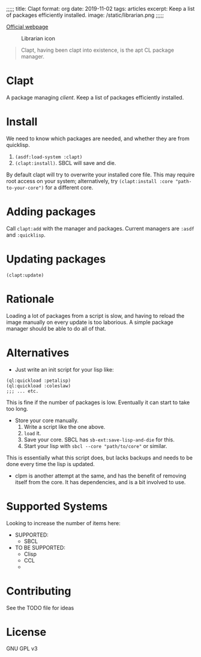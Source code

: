 ;;;;;
title: Clapt
format: org
date: 2019-11-02
tags: articles
excerpt: Keep a list of packages efficiently installed.
image: /static/librarian.png
;;;;;
#+EMAIL: web@spensertruex.com
[[https://spensertruex.com/librarian][Official webpage]]
#+OPTIONS: email:t toc:2
#+VERSION: 0.0.2

#+caption: Librarian icon
[[file:https://spensertruex.com/static/librarian-mini.png]]

#+begin_quote
Clapt, having been clapt into existence, is the apt CL package manager.
#+end_quote

* Clapt
A package managing /client/. Keep a list of packages efficiently installed.
* Install
We need to know which packages are needed, and whether they are from quicklisp.
1. =(asdf:load-system :clapt)=
2. =(clapt:install)=. SBCL will save and die.
By default clapt will try to overwrite your installed core file. This
may require root access on your system; alternatively, try
=(clapt:install :core "path-to-your-core")= for a different core.
* Adding packages
Call =clapt:add= with the manager and packages. Current managers are =:asdf= and
=:quicklisp=.
* Updating packages
#+begin_src common-lisp :tangle no
(clapt:update)
#+end_src

* Rationale
Loading a lot of packages from a script is slow, and having to reload the image
manually on every update is too laborious. A simple package manager should be able to do all of that.
* Alternatives
- Just write an init script for your lisp like:
#+begin_src common-lisp :tangle no
(ql:quickload :petalisp)
(ql:quickload :coleslaw)
;;; ... etc.
#+end_src
This is fine if the number of packages is low. Eventually it can start to take
too long.
- Store your core manually.
  1. Write a script like the one above.
  2. =load= it.
  3. Save your core. SBCL has =sb-ext:save-lisp-and-die= for this.
  4. Start your lisp with =sbcl --core "path/to/core"= or similar.
This is essentially what this script does, but lacks backups and needs to be
done every time the lisp is updated.
- clpm is another attempt at the same, and has the benefit of removing itself
  from the core. It has dependencies, and is a bit involved to use.

* Supported Systems
Looking to increase the number of items here:
- SUPPORTED:
  - SBCL
- TO BE SUPPORTED:
  - Clisp
  - CCL
  -
* Contributing
  See the TODO file for ideas
* License
GNU GPL v3
